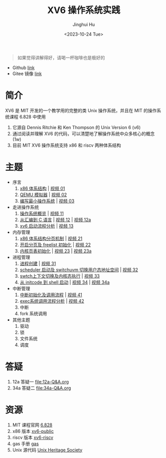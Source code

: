 #+TITLE: XV6 操作系统实践
#+AUTHOR: Jinghui Hu
#+EMAIL: hujinghui@buaa.edu.cn
#+DATE: <2023-10-24 Tue>
#+STARTUP: overview num indent

#+BEGIN_QUOTE
如果觉得讲解得好，请喝一杯咖啡也是极好的
#+END_QUOTE

[[file:img/pay.jpg]]

- Github [[https://github.com/Jeanhwea/xv6-course][link]]
- Gitee 镜像 [[https://gitee.com/jeanhwea/course-xv6][link]]

* 简介

XV6 是 MIT 开发的一个教学用的完整的类 Unix 操作系统，并且在 MIT 的操作系统课程
6.828 中使用
1. 它源自 Dennis Ritchie 和 Ken Thompson 的 Unix Version 6 (v6)
2. 通过阅读并理解 XV6 的代码，可以清楚地了解操作系统中众多核心的概念 (1w)
3. 目前 MIT XV6 操作系统支持 x86 和 riscv 两种体系结构

* 主题
- 序言
  1) [[file:01-x86-arch.org][x86 体系结构]] | [[https://www.bilibili.com/video/BV1cw411z7Ro][视频 01]]
  2) [[file:02-qemu-simulator.org][QEMU 模拟器]] | [[https://www.bilibili.com/video/BV1me411R7MN][视频 02]]
  3) [[file:03-minimal-os.org][编写最小操作系统]] | [[https://www.bilibili.com/video/BV1Fe411975E][视频 03]]
- 走进操作系统
  1) [[file:11-os-overview.org][操作系统概览]] | [[https://www.bilibili.com/video/BV1vu4y1h7mR/][视频 11]]
  2) [[file:12-from-asm-to-c.org][从汇编到 C 语言]] | [[https://www.bilibili.com/video/BV1hM411Q7eb/][视频 12]] | [[https://www.bilibili.com/video/BV1a94y1G7HV/][视频 12a]]
  3) [[file:13-xv6-startup.org][xv6 启动流程分析]] | [[https://www.bilibili.com/video/BV1az4y1A7zU/][视频 13]]
- 内存管理
  1) [[file:21-page-table.org][x86 体系结构分页机制]] | [[https://www.bilibili.com/video/BV1CC4y1778j/][视频 21]]
  2) [[file:22-mem-init.org][开启分页及 freelist 初始化]] | [[https://www.bilibili.com/video/BV1bQ4y1n7iE/][视频 22]]
  3) [[file:23-kmem-pgtab.org][内核页表初始化]] | [[https://www.bilibili.com/video/BV1Ew411x77A/][视频 23]] | [[https://www.bilibili.com/video/BV1ng4y19751/][视频 23a]]
- 进程管理
  1) [[file:31-intro-process.org][进程创建]] | [[https://www.bilibili.com/video/BV1Nz4y1A7BW/][视频 31]]
  2) [[file:32-init-start.org][scheduler 启动及 switchuvm 切换用户态地址空间]] | [[https://www.bilibili.com/video/BV1fu4y1N7D4/][视频 32]]
  3) [[file:33-context-switch.org][swtch上下文切换及内核态执行]] | [[https://www.bilibili.com/video/BV11g4y1Q7Ux/][视频 33]]
  4) [[file:34-enter-shell.org][从 initcode 到 shell 启动]] | [[https://www.bilibili.com/video/BV1Fw411K7pE/][视频 34]] | [[https://www.bilibili.com/video/BV1eb4y1M7ie/][视频 34a]]
- 中断管理
  1) [[file:41-intro-interrupt.org][中断初始化及调用流程]] | [[https://www.bilibili.com/video/BV14G411D74x][视频 41]]
  2) [[file:42-exec-syscall.org][exec系统调用流程分析]] | [[https://www.bilibili.com/video/BV1194y1H7Wt/][视频 42]]
  3) 中断
  4) fork 系统调用
- 其他主题
  1) 驱动
  2) 锁
  3) 文件系统
  4) 调度

* 答疑
1. 12a 答疑一 [[file:12a-Q&A.org]]
2. 34a 答疑二 [[file:34a-Q&A.org]]
* 资源
1. MIT 课程官网 [[https://pdos.csail.mit.edu/6.828/2018/][6.828]]
2. x86 版本 [[https://github.com/mit-pdos/xv6-public][xv6-public]]
3. riscv 版本 [[https://github.com/mit-pdos/xv6-riscv][xv6-riscv]]
4. gas 手册 [[https://sourceware.org/binutils/docs/as/index.html][gas]]
5. Unix 源代码 [[https://www.tuhs.org/][Unix Heritage Society]]
